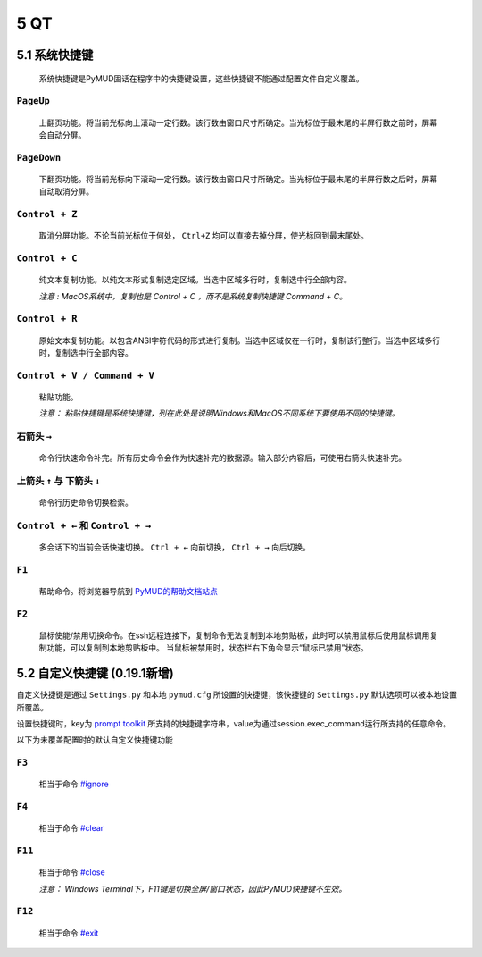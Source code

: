 5 QT
===============

5.1 系统快捷键
---------------

    系统快捷键是PyMUD固话在程序中的快捷键设置，这些快捷键不能通过配置文件自定义覆盖。

``PageUp``
^^^^^^^^^^^^^^^

    上翻页功能。将当前光标向上滚动一定行数。该行数由窗口尺寸所确定。当光标位于最末尾的半屏行数之前时，屏幕会自动分屏。

``PageDown``
^^^^^^^^^^^^^^^

    下翻页功能。将当前光标向下滚动一定行数。该行数由窗口尺寸所确定。当光标位于最末尾的半屏行数之后时，屏幕自动取消分屏。

``Control + Z``
^^^^^^^^^^^^^^^

    取消分屏功能。不论当前光标位于何处， ``Ctrl+Z`` 均可以直接去掉分屏，使光标回到最末尾处。

``Control + C``
^^^^^^^^^^^^^^^

    纯文本复制功能。以纯文本形式复制选定区域。当选中区域多行时，复制选中行全部内容。

    *注意 : MacOS系统中，复制也是 Control + C ，而不是系统复制快捷键 Command + C。*

``Control + R``
^^^^^^^^^^^^^^^

    原始文本复制功能。以包含ANSI字符代码的形式进行复制。当选中区域仅在一行时，复制该行整行。当选中区域多行时，复制选中行全部内容。

``Control + V / Command + V``
^^^^^^^^^^^^^^^^^^^^^^^^^^^^^^

    粘贴功能。 

    *注意：  粘贴快捷键是系统快捷键，列在此处是说明Windows和MacOS不同系统下要使用不同的快捷键。*

右箭头 ``→``
^^^^^^^^^^^^^^^

    命令行快速命令补完。所有历史命令会作为快速补完的数据源。输入部分内容后，可使用右箭头快速补完。

上箭头 ``↑`` 与 下箭头 ``↓``
^^^^^^^^^^^^^^^^^^^^^^^^^^^^^^^^^^^^^^^^^^^^^^^

    命令行历史命令切换检索。

``Control + ←`` 和 ``Control + →``
^^^^^^^^^^^^^^^^^^^^^^^^^^^^^^^^^^^^^^^^^^^^^^^

    多会话下的当前会话快速切换。 ``Ctrl + ←`` 向前切换， ``Ctrl + →`` 向后切换。

``F1``
^^^^^^^^^^^^^^^

    帮助命令。将浏览器导航到 `PyMUD的帮助文档站点`_

``F2``
^^^^^^^^^^^^^^^

    鼠标使能/禁用切换命令。在ssh远程连接下，复制命令无法复制到本地剪贴板，此时可以禁用鼠标后使用鼠标调用复制功能，可以复制到本地剪贴板中。
    当鼠标被禁用时，状态栏右下角会显示“鼠标已禁用”状态。


5.2 自定义快捷键 (0.19.1新增)
-----------------------------------

自定义快捷键是通过 ``Settings.py`` 和本地 ``pymud.cfg`` 所设置的快捷键，该快捷键的 ``Settings.py`` 默认选项可以被本地设置所覆盖。

设置快捷键时，key为 `prompt toolkit`_ 所支持的快捷键字符串，value为通过session.exec_command运行所支持的任意命令。

以下为未覆盖配置时的默认自定义快捷键功能

``F3``
^^^^^^^^^^^^^^^

    相当于命令 `#ignore`_

``F4``
^^^^^^^^^^^^^^^

    相当于命令 `#clear`_ 

``F11``
^^^^^^^^^^^^^^^

    相当于命令 `#close`_ 

    *注意： Windows Terminal下，F11键是切换全屏/窗口状态，因此PyMUD快捷键不生效。*

``F12``
^^^^^^^^^^^^^^^

    相当于命令 `#exit`_


.. _#ignore: syscommand.html#ignore
.. _#clear: syscommand.html#clear
.. _#close: syscommand.html#close
.. _#exit: syscommand.html#exit
.. _prompt toolkit: https://python-prompt-toolkit.readthedocs.io/en/master/pages/advanced_topics/key_bindings.html
.. _PyMUD的帮助文档站点: https://pymud.readthedocs.io



